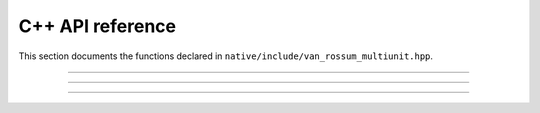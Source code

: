 C++ API reference
=================

This section documents the functions declared in
``native/include/van_rossum_multiunit.hpp``.

----------

.. doxygenclass:: ConvolvedSpikeTrain
   :members: ConvolvedSpikeTrain

----------

.. doxygenfunction:: d_exp_markage

----------

.. doxygenfunction:: d_exp_markage_rect

